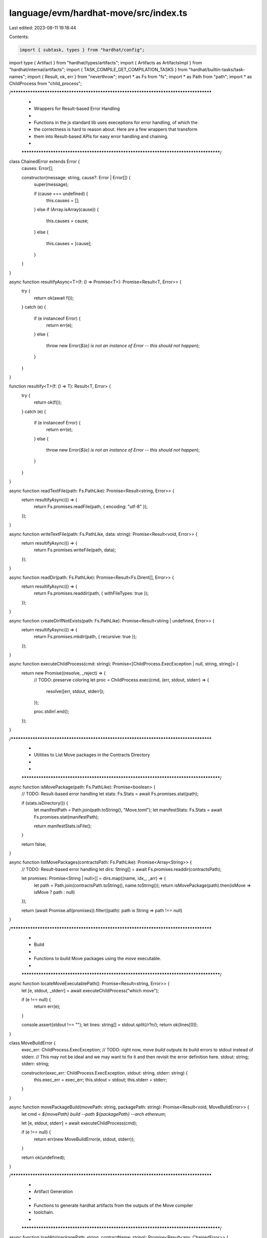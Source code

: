 language/evm/hardhat-move/src/index.ts
======================================

Last edited: 2023-08-11 19:18:44

Contents:

.. code-block:: ts

    import { subtask, types } from "hardhat/config";
import type { Artifact } from "hardhat/types/artifacts";
import { Artifacts as ArtifactsImpl } from "hardhat/internal/artifacts";
import { TASK_COMPILE_GET_COMPILATION_TASKS } from "hardhat/builtin-tasks/task-names";
import { Result, ok, err } from "neverthrow";
import * as Fs from "fs";
import * as Path from "path";
import * as ChildProcess from "child_process";

/***************************************************************************************
 *
 * Wrappers for Result-based Error Handling
 *
 *   Functions in the js standard lib uses execeptions for error handling, of which the
 *   the correctness is hard to reason about. Here are a few wrappers that transform
 *   them into Result-based APIs for easy error handling and chaining.
 *
 **************************************************************************************/
class ChainedError extends Error {
    causes: Error[];

    constructor(message: string, cause?: Error | Error[]) {
        super(message);

        if (cause === undefined) {
            this.causes = [];
        }
        else if (Array.isArray(cause)) {
            this.causes = cause;
        }
        else {
            this.causes = [cause];
        }
    }
}

async function resultifyAsync<T>(f: () => Promise<T>): Promise<Result<T, Error>> {
    try {
        return ok(await f());
    }
    catch (e) {
        if (e instanceof Error) {
            return err(e);
        }
        else {
            throw new Error(`${e} is not an instance of Error -- this should not happen`);
        }
    }
}

function resultify<T>(f: () => T): Result<T, Error> {
    try {
        return ok(f());
    }
    catch (e) {
        if (e instanceof Error) {
            return err(e);
        }
        else {
            throw new Error(`${e} is not an instance of Error -- this should not happen`);
        }
    }
}


async function readTextFile(path: Fs.PathLike): Promise<Result<string, Error>> {
    return resultifyAsync(() => {
        return Fs.promises.readFile(path, { encoding: "utf-8" });
    });
}


async function writeTextFile(path: Fs.PathLike, data: string): Promise<Result<void, Error>> {
    return resultifyAsync(() => {
        return Fs.promises.writeFile(path, data);
    });
}

async function readDir(path: Fs.PathLike): Promise<Result<Fs.Dirent[], Error>> {
    return resultifyAsync(() => {
        return Fs.promises.readdir(path, { withFileTypes: true });
    });
}

async function createDirIfNotExists(path: Fs.PathLike): Promise<Result<string | undefined, Error>> {
    return resultifyAsync(() => {
        return Fs.promises.mkdir(path, { recursive: true });
    });
}

async function executeChildProcess(cmd: string): Promise<[ChildProcess.ExecException | null, string, string]> {
    return new Promise((resolve, _reject) => {
        // TODO: preserve coloring
        let proc = ChildProcess.exec(cmd, (err, stdout, stderr) => {
            resolve([err, stdout, stderr]);
        });

        proc.stdin!.end();
    });
}

/***************************************************************************************
 *
 * Utilities to List Move packages in the Contracts Directory
 *
 *
 **************************************************************************************/
async function isMovePackage(path: Fs.PathLike): Promise<boolean> {
    // TODO: Result-based error handling
    let stats: Fs.Stats = await Fs.promises.stat(path);

    if (stats.isDirectory()) {
        let manifestPath = Path.join(path.toString(), "Move.toml");
        let manifestStats: Fs.Stats = await Fs.promises.stat(manifestPath);

        return manifestStats.isFile();
    }

    return false;
}

async function listMovePackages(contractsPath: Fs.PathLike): Promise<Array<String>> {
    // TODO: Result-based error handling
    let dirs: String[] = await Fs.promises.readdir(contractsPath);

    let promises: Promise<String | null>[] = dirs.map((name, idx_, _arr) => {
        let path = Path.join(contractsPath.toString(), name.toString());
        return isMovePackage(path).then(isMove => isMove ? path : null)
    });

    return (await Promise.all(promises)).filter((path): path is String => path !== null)
}

/***************************************************************************************
 *
 * Build
 *
 *   Functions to build Move packages using the `move` executable.
 *
 **************************************************************************************/
async function locateMoveExecutablePath(): Promise<Result<string, Error>> {
    let [e, stdout, _stderr] = await executeChildProcess("which move");

    if (e !== null) {
        return err(e);
    }

    console.assert(stdout !== "");
    let lines: string[] = stdout.split(/\r?\n/);
    return ok(lines[0]);
}


class MoveBuildError {
    exec_err: ChildProcess.ExecException;
    // TODO: right now, `move build` outputs its build errors to stdout instead of stderr.
    // This may not be ideal and we may want to fix it and then revisit the error definition here.
    stdout: string;
    stderr: string;

    constructor(exec_err: ChildProcess.ExecException, stdout: string, stderr: string) {
        this.exec_err = exec_err;
        this.stdout = stdout;
        this.stderr = stderr;
    }
}

async function movePackageBuild(movePath: string, packagePath: string): Promise<Result<void, MoveBuildError>> {
    let cmd = `${movePath} build --path ${packagePath} --arch ethereum`;

    let [e, stdout, stderr] = await executeChildProcess(cmd);

    if (e !== null) {
        return err(new MoveBuildError(e, stdout, stderr));
    }

    return ok(undefined);
}

/***************************************************************************************
 *
 * Artifact Generation
 *
 *   Functions to generate hardhat artifacts from the outputs of the Move compiler
 *   toolchain.
 *
 **************************************************************************************/
async function loadAbi(packagePath: string, contractName: string): Promise<Result<any, ChainedError>> {
    let abiPath = Path.join(packagePath, "build", "evm", `${contractName}.abi.json`);

    let readFileRes = await readTextFile(abiPath);
    if (readFileRes.isErr()) {
        return err(new ChainedError(`Failed to load ABI from ${abiPath}`, readFileRes.error));
    }
    let content = readFileRes.value;

    let jsonParseRes = resultify(() => JSON.parse(content));
    if (jsonParseRes.isErr()) {
        return err(new ChainedError(`Failed to decode ABI -- invalid JSON: ${content}`, jsonParseRes.error));
    }
    return ok(jsonParseRes.value);
}

async function loadBytecode(packagePath: string, contrantName: string): Promise<Result<string, ChainedError>> {
    let bytecodePath = Path.join(packagePath, "build", "evm", `${contrantName}.bin`);

    let readFileRes = await readTextFile(bytecodePath);
    if (readFileRes.isErr()) {
        return err(new ChainedError(`Failed to load bytecode from ${bytecodePath}`, readFileRes.error));
    }

    return ok(readFileRes.value);
}

async function listCompiledContracts(packagePath: string): Promise<Result<string[], ChainedError>> {
    let path = Path.join(packagePath, "build", "evm");

    let readDirRes = await readDir(path);
    if (readDirRes.isErr()) {
        return err(new ChainedError(`Failed to list compiled contracts in ${path}`, readDirRes.error));
    }
    let entries = readDirRes.value;

    let info = [];
    for (let entry of entries) {
        if (entry.isFile()) {
            // REVIEW: can this throw?
            let parsed = Path.parse(entry.name);

            if (parsed.ext == ".bin") {
                info.push(parsed.name);
            }
        }
    }
    return ok(info);
}

async function generateArtifact(hardhatRootPath: string, packagePath: string, contractName: string): Promise<Result<Artifact, ChainedError>> {
    let [loadbytecodeRes, loadAbiRes] = await Promise.all([loadBytecode(packagePath, contractName), loadAbi(packagePath, contractName)]);

    if (loadbytecodeRes.isErr()) {
        return err(loadbytecodeRes.error);
    }

    if (loadAbiRes.isErr()) {
        return err(loadAbiRes.error);
    }

    let bytecode = loadbytecodeRes.value;
    if (!bytecode.startsWith("0x")) {
        bytecode = "0x" + bytecode;
    }
    let abi = loadAbiRes.value;

    let sourcePath = Path.relative(hardhatRootPath, packagePath);

    let artifact: Artifact = {
        "_format": "hh-move-artifact-1",
        "contractName": contractName,
        "sourceName": sourcePath,
        "abi": abi,
        "bytecode": bytecode,
        "deployedBytecode": bytecode,
        "linkReferences": {},
        "deployedLinkReferences": {}
    };

    return ok(artifact);
}

async function generateArtifactsForPackage(hardhatRootPath: string, packagePath: string): Promise<Result<Artifact[], ChainedError>> {
    let listRes = await listCompiledContracts(packagePath);
    if (listRes.isErr()) {
        return err(new ChainedError(`Failed to list compiled contracts in ${packagePath}`, listRes.error));
    }
    let contractNames = listRes.value;

    let genResults = await Promise.all(contractNames.map(contractName => generateArtifact(hardhatRootPath, packagePath, contractName)));

    let errors = [];
    let artifacts = [];
    for (let res of genResults) {
        if (res.isErr()) {
            errors.push(res.error);
        }
        else {
            artifacts.push(res.value);
        }
    }

    if (errors.length > 0) {
        return err(new ChainedError(`Failed to generate artifacts for ${packagePath}`, errors));
    }

    return ok(artifacts);
}

async function buildPackageAndGenerateArtifacts(movePath: string, hardhatRootPath: string, packagePath: string): Promise<Result<Artifact[], MoveBuildError | ChainedError>> {
    let buildRes = await movePackageBuild(movePath, packagePath);
    if (buildRes.isErr()) {
        let e = buildRes.error;
        console.log(`\nFailed to build ${packagePath}\n${e.stdout}${e.stderr}`);
        return err(e);
    }

    let genArtifactsRes = await generateArtifactsForPackage(hardhatRootPath, packagePath);
    if (genArtifactsRes.isErr()) {
        let e = genArtifactsRes.error;
        console.log(`Failed to build ${packagePath}\n${e}`);
        return err(genArtifactsRes.error);
    }

    console.log(`Successfully built ${packagePath}`);

    return ok(genArtifactsRes.value);
}

/***************************************************************************************
 *
 * Move Compile Subtask (Entrypoint)
 *
 *   This adds a new subtask "compile:move" which is added to the queue when one runs
 *   `npx hardhat compile`. This task will build all the move contracts using the `move`
 *   executable and generate the artifacts hardhat requires for testing and deployment.
 *
 **************************************************************************************/
const TASK_COMPILE_MOVE: string = "compile:move";

subtask(
    TASK_COMPILE_GET_COMPILATION_TASKS,
    async (_, __, runSuper): Promise<string[]> => {
        const otherTasks = await runSuper();
        return [...otherTasks, TASK_COMPILE_MOVE];
    }
);

subtask(TASK_COMPILE_MOVE)
    .addParam("quiet", undefined, undefined, types.boolean)
    .setAction(async ({ quiet }: { quiet: boolean }, { artifacts, config, run }) => {
        let packagePaths: String[] = await listMovePackages(Path.join(config.paths.root, "contracts"));

        if (packagePaths.length == 0) {
            console.log("No Move contracts to compile");
            return;
        }

        let plural = packagePaths.length == 1 ? "" : "s";
        console.log("Building %d Move package%s...", packagePaths.length, plural);

        let locateRes = await locateMoveExecutablePath();
        if (locateRes.isErr()) {
            console.log("Failed to locate the `move` executable.");
            console.log(locateRes.error);
            return;
        }
        let movePath = locateRes.value;

        let buildResults = await Promise.all(packagePaths.map(path => buildPackageAndGenerateArtifacts(movePath, config.paths.root, path.toString())));

        let failedToBuildAll = false;
        console.assert(packagePaths.length == buildResults.length);
        for (let idx in packagePaths) {

            let packagePathRel = Path.relative(config.paths.root, packagePaths[idx].toString());

            let res = buildResults[idx];

            if (res.isOk()) {
                let contractNames = [];

                for (let artifact of res.value) {
                    contractNames.push(artifact.contractName);
                    // TODO: error handling
                    await artifacts.saveArtifactAndDebugFile(artifact);
                }

                // TODO: write this in a better way
                const artifactsImpl = artifacts as ArtifactsImpl;
                artifactsImpl.addValidArtifacts([{ sourceName: packagePathRel, artifacts: contractNames }]);
            }
            else {
                failedToBuildAll = true;
            }
        }

        if (failedToBuildAll) {
            // TODO: terminate gracefully
            throw new Error("Failed to build one or more Move packages");
        }
    })

module.exports = {};


